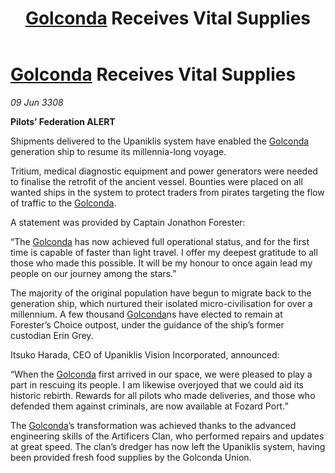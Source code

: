 :PROPERTIES:
:ID:       bb7c7486-aa01-41dc-a582-df3dd6c43c8e
:END:
#+title: [[id:fce1d147-f900-41ec-a92c-3ce3d1cae641][Golconda]] Receives Vital Supplies
#+filetags: :galnet:

* [[id:fce1d147-f900-41ec-a92c-3ce3d1cae641][Golconda]] Receives Vital Supplies

/09 Jun 3308/

*Pilots’ Federation ALERT* 

Shipments delivered to the Upaniklis system have enabled the [[id:fce1d147-f900-41ec-a92c-3ce3d1cae641][Golconda]] generation ship to resume its millennia-long voyage. 

Tritium, medical diagnostic equipment and power generators were needed to finalise the retrofit of the ancient vessel. Bounties were placed on all wanted ships in the system to protect traders from pirates targeting the flow of traffic to the [[id:fce1d147-f900-41ec-a92c-3ce3d1cae641][Golconda]]. 

A statement was provided by Captain Jonathon Forester:  

“The [[id:fce1d147-f900-41ec-a92c-3ce3d1cae641][Golconda]] has now achieved full operational status, and for the first time is capable of faster than light travel. I offer my deepest gratitude to all those who made this possible. It will be my honour to once again lead my people on our journey among the stars.” 

The majority of the original population have begun to migrate back to the generation ship, which nurtured their isolated micro-civilisation for over a millennium. A few thousand [[id:fce1d147-f900-41ec-a92c-3ce3d1cae641][Golconda]]ns have elected to remain at Forester’s Choice outpost, under the guidance of the ship’s former custodian Erin Grey. 

Itsuko Harada, CEO of Upaniklis Vision Incorporated, announced: 

“When the [[id:fce1d147-f900-41ec-a92c-3ce3d1cae641][Golconda]] first arrived in our space, we were pleased to play a part in rescuing its people. I am likewise overjoyed that we could aid its historic rebirth. Rewards for all pilots who made deliveries, and those who defended them against criminals, are now available at Fozard Port.” 

The [[id:fce1d147-f900-41ec-a92c-3ce3d1cae641][Golconda]]’s transformation was achieved thanks to the advanced engineering skills of the Artificers Clan, who performed repairs and updates at great speed. The clan’s dredger has now left the Upaniklis system, having been provided fresh food supplies by the Golconda Union.
